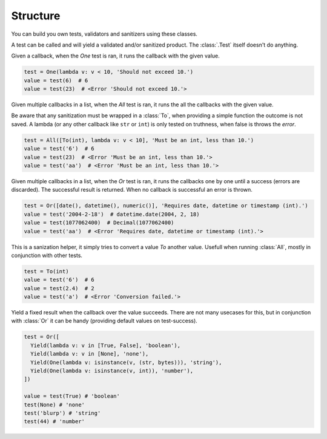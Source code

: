 .. _structure:

Structure
---------

You can build you own tests, validators and sanitizers using these classes.

.. class:: Test

  A test can be called and will yield a validated and/or sanitized product.
  The :class:`.Test` itself doesn't do anything.

  .. class:: One

    Given a callback, when the `One` test is ran, it runs the callback with
    the given value.

    .. code-block:: python

      test = One(lambda v: v < 10, 'Should not exceed 10.')
      value = test(6)  # 6
      value = test(23)  # <Error 'Should not exceed 10.'>

    .. py:method:: __init__(callback[, error])

      :param callback: The test that runs when called.
      :param error: Value of the error-message (`'Test failed.'`).
      :type callback: Union[Callable, Test]
      :type error: str

  .. class:: All

    Given multiple callbacks in a list, when the `All` test is ran, it runs
    the all the callbacks with the given value.

    Be aware that any sanitization must be wrapped in a :class:`To`,
    when providing a simple function the outcome is not saved. A lambda
    (or any other callback like ``str`` or ``int``) is only tested on
    truthness, when false is throws the `error`.

    .. code-block:: python

      test = All([To(int), lambda v: v < 10], 'Must be an int, less than 10.')
      value = test('6')  # 6
      value = test(23)  # <Error 'Must be an int, less than 10.'>
      value = test('aa')  # <Error 'Must be an int, less than 10.'>

    .. py:method:: __init__(callbacks[, error])

      :param callbacks: The test that runs when called.
      :param error: Value of the error-message (`'Test failed.'`).
      :type callbacks: List[Union[Callable, Test]]
      :type error: str

  .. class:: Or

    Given multiple callbacks in a list, when the `Or` test is ran, it runs
    the callbacks one by one until a success (errors are discarded). The
    successful result is returned. When no callback is successful an error
    is thrown.

    .. code-block:: python

      test = Or([date(), datetime(), numeric()], 'Requires date, datetime or timestamp (int).')
      value = test('2004-2-18')  # datetime.date(2004, 2, 18)
      value = test(1077062400)  # Decimal(1077062400)
      value = test('aa')  # <Error 'Requires date, datetime or timestamp (int).'>

    .. py:method:: __init__(callbacks[, error])

      :param callbacks: A list of callbacks.
      :param error: Error when none of the callbacks is successful.

      :type callbacks: List[Union[Callable, Test]]
      :type error: str = 'All tests failed.'

  .. class:: To

    This is a sanization helper, it simply tries to convert a value `To`
    another value. Usefull when running :class:`All`, mostly in conjunction
    with other tests.

    .. code-block:: python

      test = To(int)
      value = test('6')  # 6
      value = test(2.4)  # 2
      value = test('a')  # <Error 'Conversion failed.'>

    .. py:method:: __init__(callbacks[, error])

      :param into: Turn the value `into` this.
      :param error: Error when the conversion failed.

      :type into: Union[Callable, Test]
      :type error: str = 'Conversion failed.'

  .. class:: Yield

    Yield a fixed result when the callback over the value succeeds. There
    are not many usecases for this, but in conjunction with :class:`Or` it
    can be handy (providing default values on test-success).

    .. code-block:: python

      test = Or([
        Yield(lambda v: v in [True, False], 'boolean'),
        Yield(lambda v: v in [None], 'none'),
        Yield(One(lambda v: isinstance(v, (str, bytes))), 'string'),
        Yield(One(lambda v: isinstance(v, int)), 'number'),
      ])

      value = test(True) # 'boolean'
      test(None) # 'none'
      test('blurp') # 'string'
      test(44) # 'number'

    .. py:method:: __init__(callbacks[, error])

      :param callback: The test to run.
      :param fixed_result: Returned when the callback is truthful.
      :param error: Error when the callback was not truthful.

      :type callback: Union[Callable, Test]
      :type fixed_result: Any
      :type error: str = 'Test failed.'
